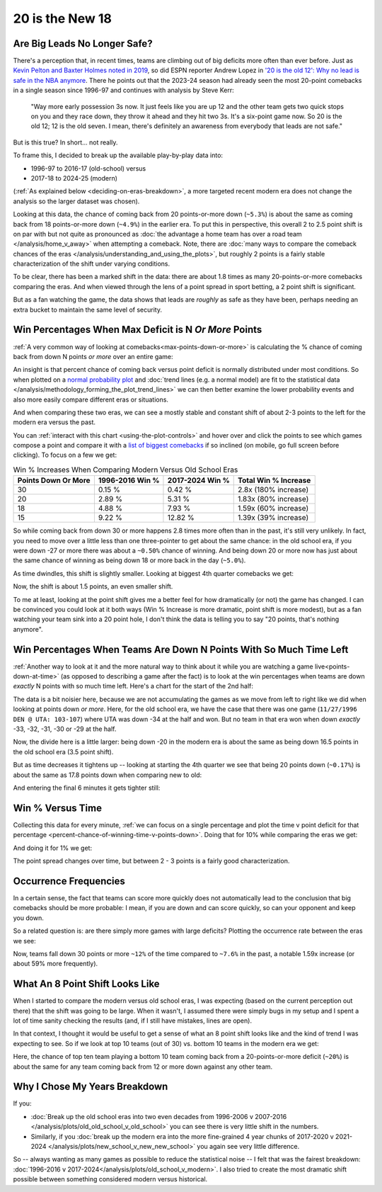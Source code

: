 ****************
20 is the New 18
****************

.. green-box::
    
    Last updated 4/22/2025

.. _are-big-leads-no-longer-safe:

Are Big Leads No Longer Safe?
=============================

There's a perception that, in recent times, teams are climbing out of big deficits more
often than ever before. Just as `Kevin Pelton and Baxter Holmes noted in 2019
<https://www.espn.com/nba/story/_/id/26725776/this-season-massive-comeback-nba>`_, so
did ESPN reporter Andrew Lopez in `'20 is the old 12': Why no lead is safe in the NBA
anymore
<https://www.espn.com/nba/story/_/id/39698420/no-lead-safe-nba-big-comebacks-blown-leads>`_.
There he points out that the 2023-24 season had already seen the most 20-point
comebacks in a single season since 1996-97 and continues with analysis by Steve Kerr:

.. pull-quote::

    "Way more early possession 3s now. It just feels like you are up 12 and the other
    team gets two quick stops on you and they race down, they throw it ahead and they
    hit two 3s. It's a six-point game now. So 20 is the old 12; 12 is the old seven. I
    mean, there's definitely an awareness from everybody that leads are not safe."


But is this true? In short... not really.

To frame this, I decided to break up the available play-by-play data into:

* 1996-97 to 2016-17 (old-school) versus
* 2017-18 to 2024-25 (modern)

(:ref:`As explained below <deciding-on-eras-breakdown>`, a more targeted recent modern
era does not change the analysis so the larger dataset was chosen).

Looking at this data, the chance of coming back from 20 points-or-more down (``~5.3%``)
is about the same as coming back from 18 points-or-more down (``~4.9%``) in the earlier
era.  To put this in perspective, this overall 2 to 2.5 point shift is on par with but
not quite as pronounced as :doc:`the advantage a home team has over a road team
</analysis/home_v_away>` when attempting a comeback.   Note, there are :doc:`many ways
to compare the comeback chances of the eras
</analysis/understanding_and_using_the_plots>`, but roughly 2 points is a fairly stable
characterization of the shift under varying conditions.

To be clear, there has been a marked shift in the data: there are about 1.8 times as
many 20-points-or-more comebacks comparing the eras.  And when viewed through the lens
of a point spread in sport betting, a 2 point shift is significant.

But as a fan watching the game, the data shows that leads are *roughly* as safe as they
have been, perhaps needing an extra bucket to maintain the same level of security.


.. _win-percentages-when-max-deficit-is-n-or-more-points:

Win Percentages When Max Deficit is N *Or More* Points
======================================================

:ref:`A very common way of looking at comebacks<max-points-down-or-more>` is
calculating the % chance of coming back from down N points *or more* over an entire
game:

.. raw:: html

    <div id="plots/old_school_v_modern/max_down_or_more_48" class="nbacd-chart"></div>

An insight is that percent chance of coming back versus point deficit is normally
distributed under most conditions.  So when plotted on a `normal probability plot
<https://en.wikipedia.org/wiki/Normal_probability_plot>`_ and :doc:`trend lines (e.g. a
normal model) are fit to the statistical data
</analysis/methodology_forming_the_plot_trend_lines>` we can then better examine the
lower probability events and also more easily compare different eras or situations.

And when comparing these two eras, we can see a mostly stable and constant shift of
about 2-3 points to the left for the modern era versus the past.

You can :ref:`interact with this chart <using-the-plot-controls>` and hover over and
click the points to see which games compose a point and compare it with a `list of
biggest comebacks <https://en.wikipedia.org/wiki/Comeback_(sports)#NBA>`_ if so
inclined (on mobile, go full screen before clicking).  To focus on a few we get:

.. list-table:: Win % Increases When Comparing Modern Versus Old School Eras
   :header-rows: 1

   * - Points Down Or More
     - 1996-2016 Win %
     - 2017-2024 Win %
     - Total Win % Increase
   * - 30
     -  0.15 %
     -  0.42 %
     - 2.8x (180% increase)
   * - 20
     - 2.89 %
     - 5.31 %
     - 1.83x (80% increase)
   * - 18
     - 4.88 %
     - 7.93 %
     - 1.59x (60% increase)
   * - 15
     -  9.22 %
     - 12.82 %
     - 1.39x (39% increase)

So while coming back from down 30 or more happens 2.8 times more often than in the
past, it's still very unlikely. In fact, you need to move over a little less than one
three-pointer to get about the same chance: in the old school era, if you were down -27
or more there was about a ``~0.50%`` chance of winning. And being down 20 or more now
has just about the same chance of winning as being down 18 or more back in the day
(``~5.0%``).

.. green-box::

    Note, this uses the raw data points, which is a little more intuitive. You can also
    do this using the trend line in the chart, which cleans up the noise in the data
    and is statistically more accurate. Overall, either way draws the same conclusion.

As time dwindles, this shift is slightly smaller. Looking at biggest 4th quarter
comebacks we get:

.. raw:: html

    <div id="plots/old_school_v_modern/max_down_or_more_12" class="nbacd-chart"></div>

Now, the shift is about 1.5 points, an even smaller shift.

To me at least, looking at the point shift gives me a better feel for how dramatically
(or not) the game has changed. I can be convinced you could look at it both ways (Win %
Increase is more dramatic, point shift is more modest), but as a fan watching your team
sink into a 20 point hole, I don't think the data is telling you to say "20 points,
that's nothing anymore".


.. _win-percentages-when-teams-are-down-n-points-with-so-much-time-left:

Win Percentages When Teams Are Down N Points With So Much Time Left
===================================================================

:ref:`Another way to look at it and the more natural way to think about it while you
are watching a game live<points-down-at-time>` (as opposed to describing a game after
the fact) is to look at the win percentages when teams are down *exactly* N points with
so much time left. Here's a chart for the start of the 2nd half:

.. raw:: html

    <div id="plots/old_school_v_modern/down_at_24" class="nbacd-chart"></div>

The data is a bit noisier here, because we are not accumulating the games as we move
from left to right like we did when looking at points down *or more*. Here, for the old
school era, we have the case that there was one game (``11/27/1996 DEN @ UTA:
103-107``) where UTA was down -34 at the half and won. But no team in that era won when
down *exactly* -33, -32, -31, -30 or -29 at the half.

Now, the divide here is a little larger: being down -20 in the modern era is about the
same as being down 16.5 points in the old school era (3.5 point shift).

But as time decreases it tightens up -- looking at starting the 4th quarter we see that
being 20 points down (``~0.17%``) is about the same as 17.8 points down when comparing
new to old:

.. raw:: html

    <div id="plots/old_school_v_modern/down_at_12" class="nbacd-chart"></div>


And entering the final 6 minutes it gets tighter still:

.. raw:: html

    <div id="plots/old_school_v_modern/down_at_6" class="nbacd-chart"></div>


.. _20-is-18-win-versus-time:

Win % Versus Time
=================

Collecting this data for every minute, :ref:`we can focus on a single percentage and
plot the time v point deficit for that percentage
<percent-chance-of-winning-time-v-points-down>`.  Doing that for 10% while comparing
the eras we get:

.. raw:: html

    <div id="plots/old_school_v_modern/percent_plot_10_percent" class="nbacd-chart"></div>


And doing it for 1% we get:

.. raw:: html

    <div id="plots/old_school_v_modern/percent_plot_1_percent" class="nbacd-chart"></div>

The point spread changes over time, but between 2 - 3 points is a fairly good
characterization.


.. _occurrence-frequencies:

Occurrence Frequencies
======================

In a certain sense, the fact that teams can score more quickly does not automatically
lead to the conclusion that big comebacks should be more probable: I mean, if you are
down and can score quickly, so can your opponent and keep you down.

So a related question is: are there simply more games with large deficits? Plotting the
occurrence rate between the eras we see:

.. raw:: html

    <div id="plots/old_school_v_modern/occurs_down_or_more_48" class="nbacd-chart"></div>

Now, teams fall down 30 points or more ``~12%`` of the time compared to ``~7.6%`` in
the past, a notable 1.59x increase (or about 59% more frequently).




.. _what-an-8-point-shift-looks-like:

What An 8 Point Shift Looks Like
================================

When I started to compare the modern versus old school eras, I was expecting (based on
the current perception out there) that the shift was going to be large.  When it
wasn't, I assumed there were simply bugs in my setup and I spent a lot of time sanity
checking the results (and, if I still have mistakes, lines are open).

In that context, I thought it would be useful to get a sense of what an 8 point shift
looks like and the kind of trend I was expecting to see.  So if we look at top 10 teams
(out of 30) vs. bottom 10 teams in the modern era we get:

.. raw:: html

    <div id="20_18/dramatic" class="nbacd-chart"></div>

Here, the chance of top ten team playing a bottom 10 team coming back from a
20-points-or-more deficit (``~20%``) is about the same for any team coming back from 12
or more down against any other team.

.. _deciding-on-eras-breakdown:

Why I Chose My Years Breakdown
==============================

If you:

* :doc:`Break up the old school eras into two even decades from 1996-2006 v 2007-2016
  </analysis/plots/old_old_school_v_old_school>` you can see there is very little shift
  in the numbers.

* Similarly, if you :doc:`break up the modern era into the more fine-grained 4 year
  chunks of 2017-2020 v 2021-2024 </analysis/plots/new_school_v_new_new_school>` you
  again see very little difference.

So -- always wanting as many games as possible to reduce the statistical noise -- I
felt that was the fairest breakdown: :doc:`1996-2016 v
2017-2024</analysis/plots/old_school_v_modern>`.  I also tried to create the most
dramatic shift possible between something considered modern versus historical.

